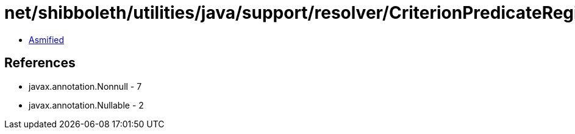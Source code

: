 = net/shibboleth/utilities/java/support/resolver/CriterionPredicateRegistry.class

 - link:CriterionPredicateRegistry-asmified.java[Asmified]

== References

 - javax.annotation.Nonnull - 7
 - javax.annotation.Nullable - 2
